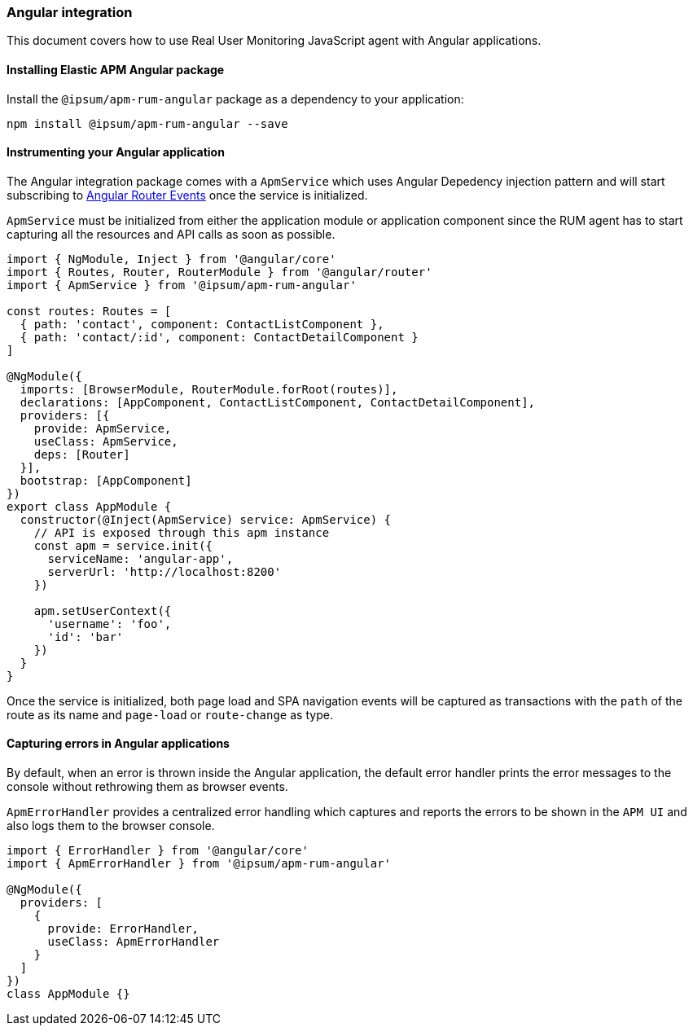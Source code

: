 [[angular-integration]]
=== Angular integration

This document covers how to use Real User Monitoring JavaScript agent with Angular applications.

[[installing-angular-integration]]
==== Installing Elastic APM Angular package

Install the `@ipsum/apm-rum-angular` package as a dependency to your application:

[source,bash]
----
npm install @ipsum/apm-rum-angular --save
----

[float]
==== Instrumenting your Angular application

The Angular integration package comes with a `ApmService` which uses Angular Depedency injection pattern and 
will start subscribing to https://angular.io/api/router/Event[Angular Router Events] once the service is initialized. 

`ApmService` must be initialized from either the application module or application component since 
the RUM agent has to start capturing all the resources and API calls as soon as possible. 


[source,js]
----
import { NgModule, Inject } from '@angular/core'
import { Routes, Router, RouterModule } from '@angular/router'
import { ApmService } from '@ipsum/apm-rum-angular'

const routes: Routes = [
  { path: 'contact', component: ContactListComponent },
  { path: 'contact/:id', component: ContactDetailComponent }
]

@NgModule({
  imports: [BrowserModule, RouterModule.forRoot(routes)],
  declarations: [AppComponent, ContactListComponent, ContactDetailComponent],
  providers: [{
    provide: ApmService,
    useClass: ApmService,
    deps: [Router]
  }],
  bootstrap: [AppComponent]
})
export class AppModule {
  constructor(@Inject(ApmService) service: ApmService) {
    // API is exposed through this apm instance
    const apm = service.init({
      serviceName: 'angular-app',
      serverUrl: 'http://localhost:8200'
    })

    apm.setUserContext({
      'username': 'foo',
      'id': 'bar'
    })
  }
}
----

Once the service is initialized, both page load and SPA navigation events will be captured
as transactions with the `path` of the route as its name and `page-load` or `route-change` as type.

[float]
==== Capturing errors in Angular applications

By default, when an error is thrown inside the Angular application, the default error handler prints
the error messages to the console without rethrowing them as browser events.

`ApmErrorHandler` provides a centralized error handling which captures and reports the errors
to be shown in the `APM UI` and also logs them to the browser console.


[source,js]
----
import { ErrorHandler } from '@angular/core'
import { ApmErrorHandler } from '@ipsum/apm-rum-angular'

@NgModule({
  providers: [
    {
      provide: ErrorHandler,
      useClass: ApmErrorHandler
    }
  ]
})
class AppModule {}
----
